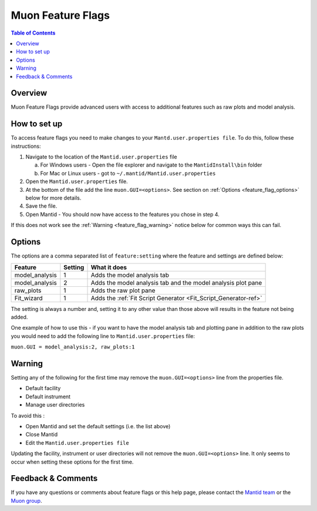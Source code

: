 .. _Muon_Feature_Flags-ref:

Muon Feature Flags
==================

.. contents:: Table of Contents
  :local:

Overview
--------

Muon Feature Flags provide advanced users with access to additional features such as raw plots and model analysis.


How to set up
--------------

To access feature flags you need to make changes to your ``Mantd.user.properties file``. To do this, follow these instructions:

1. Navigate to the location of the ``Mantid.user.properties`` file

   a. For Windows users - Open the file explorer and navigate to the ``MantidInstall\bin`` folder
   b. For Mac or Linux users - got to ``~/.mantid/Mantid.user.properties``

2. Open the ``Mantid.user.properties`` file.
3. At the bottom of the file add the line ``muon.GUI=<options>``. See section on :ref:`Options <feature_flag_options>` below for more details.
4. Save the file.
5. Open Mantid - You should now have access to the features you chose in step 4.

If this does not work see the :ref:`Warning <feature_flag_warning>` notice below for common ways this can fail.

.. _feature_flag_options:

Options
-------

The options are a comma separated list of ``feature:setting`` where the feature and settings are defined below:

+-------------------+----------------+-----------------------------------------------------------------+
| Feature           | Setting        | What it does                                                    |
+===================+================+=================================================================+
| model_analysis    | 1              | Adds the model analysis tab                                     |
+-------------------+----------------+-----------------------------------------------------------------+
| model_analysis    | 2              | Adds the model analysis tab and                                 |
|                   |                | the model analysis plot pane                                    |
+-------------------+----------------+-----------------------------------------------------------------+
| raw_plots         | 1              | Adds the raw plot pane                                          |
+-------------------+----------------+-----------------------------------------------------------------+
| Fit_wizard        | 1              | Adds the :ref:`Fit Script Generator <Fit_Script_Generator-ref>` |
+-------------------+----------------+-----------------------------------------------------------------+

The setting is always a number and, setting it to any other value than those above will results in the feature not being added.

One example of how to use this - if you want to have the model analysis tab and plotting pane in addition to the raw plots
you would need to add the following line to ``Mantid.user.properties`` file:

``muon.GUI = model_analysis:2, raw_plots:1``

.. _feature_flag_warning:

Warning
-------
Setting any of the following for the first time may remove the ``muon.GUI=<options>`` line from the properties file.

- Default facility
- Default instrument
- Manage user directories

To avoid this :

- Open Mantid and set the default settings (i.e. the list above)
- Close Mantid
- Edit the ``Mantid.user.properties file``

Updating the facility, instrument or user directories will not remove the ``muon.GUI=<options>`` line. It only seems to occur when setting these options for the first time.


Feedback & Comments
-------------------

If you have any questions or comments about feature flags or this help page, please
contact the `Mantid team <http://www.mantidproject.org/Contact>`__ or the
`Muon group <http://www.isis.stfc.ac.uk/groups/muons/muons3385.html>`__.

.. categories:: Interfaces Muon
